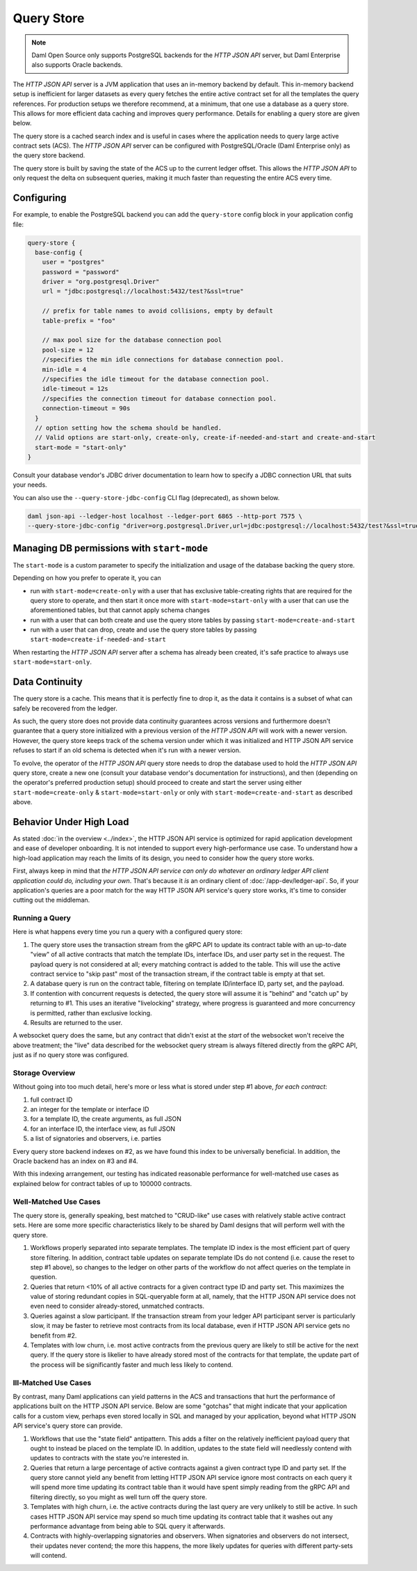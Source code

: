 .. Copyright (c) 2022 Digital Asset (Switzerland) GmbH and/or its affiliates. All rights reserved.
.. SPDX-License-Identifier: Apache-2.0

Query Store
###########

.. note:: Daml Open Source only supports PostgreSQL backends for the *HTTP JSON API* server, but Daml Enterprise also supports Oracle backends.

The *HTTP JSON API* server is a JVM application that uses an in-memory backend by default.
This in-memory backend setup is inefficient for larger datasets as every query fetches the entire active contract set for all the templates the query references.
For production setups we therefore recommend, at a minimum, that one use a database as a query store.
This allows for more efficient data caching and improves query performance.
Details for enabling a query store are given below.

The query store is a cached search index and is useful in cases
where the application needs to query large active contract sets (ACS). The *HTTP JSON API* server can be
configured with PostgreSQL/Oracle (Daml Enterprise only) as the query store backend.

The query store is built by saving the state of the ACS up to the current ledger
offset. This allows the *HTTP JSON API* to only request the delta on subsequent queries,
making it much faster than requesting the entire ACS every time.

Configuring
***********

For example, to enable the PostgreSQL backend you can add the ``query-store`` config block in your application config file:

.. code-block:: none

    query-store {
      base-config {
        user = "postgres"
        password = "password"
        driver = "org.postgresql.Driver"
        url = "jdbc:postgresql://localhost:5432/test?&ssl=true"

        // prefix for table names to avoid collisions, empty by default
        table-prefix = "foo"

        // max pool size for the database connection pool
        pool-size = 12
        //specifies the min idle connections for database connection pool.
        min-idle = 4
        //specifies the idle timeout for the database connection pool.
        idle-timeout = 12s
        //specifies the connection timeout for database connection pool.
        connection-timeout = 90s
      }
      // option setting how the schema should be handled.
      // Valid options are start-only, create-only, create-if-needed-and-start and create-and-start
      start-mode = "start-only"
    }

Consult your database vendor's JDBC driver documentation to learn how to specify a JDBC connection URL that suits your needs.

You can also use the ``--query-store-jdbc-config`` CLI flag (deprecated), as shown below.

.. code-block:: shell

    daml json-api --ledger-host localhost --ledger-port 6865 --http-port 7575 \
    --query-store-jdbc-config "driver=org.postgresql.Driver,url=jdbc:postgresql://localhost:5432/test?&ssl=true,user=postgres,password=password,start-mode=start-only"


Managing DB permissions with ``start-mode``
*******************************************

The ``start-mode`` is a custom parameter to specify the initialization and usage of the database backing the query store.

Depending on how you prefer to operate it, you can

* run with ``start-mode=create-only`` with a user
  that has exclusive table-creating rights that are required for the query store
  to operate, and then start it once more with ``start-mode=start-only`` with a user
  that can use the aforementioned tables, but that cannot apply schema changes
* run with a user that can both create and use
  the query store tables by passing ``start-mode=create-and-start``
* run with a user that can drop, create and use
  the query store tables by passing ``start-mode=create-if-needed-and-start``

When restarting the *HTTP JSON API* server after a schema has already been
created, it's safe practice to always use ``start-mode=start-only``.


Data Continuity
***************

The query store is a cache. This means that it is perfectly fine to drop it, as
the data it contains is a subset of what can safely be recovered from the ledger.

As such, the query store does not provide data continuity guarantees across versions
and furthermore doesn't guarantee that a query store initialized with a previous
version of the *HTTP JSON API* will work with a newer version.
However, the query store keeps track of the schema version under which it was initialized and
HTTP JSON API service refuses to start if an old schema is detected when it's run with a newer version.

To evolve, the operator of the *HTTP JSON API* query store needs to drop the database
used to hold the *HTTP JSON API* query store, create a new one (consult your database
vendor's documentation for instructions), and then (depending on the operator's preferred production setup) should proceed to create and
start the server using either ``start-mode=create-only`` & ``start-mode=start-only``
or only with ``start-mode=create-and-start`` as described above.


Behavior Under High Load
************************

As stated :doc:`in the overview <../index>`, the HTTP JSON API service is optimized for rapid application development and ease of developer onboarding.
It is not intended to support every high-performance use case.
To understand how a high-load application may reach the limits of its design, you need to consider how the query store works.

First, always keep in mind that *the HTTP JSON API service can only do whatever an ordinary ledger API client application could do, including your own*.
That's because it *is* an ordinary client of :doc:`/app-dev/ledger-api`.
So, if your application's queries are a poor match for the way HTTP JSON API service's query store works, it's time to consider cutting out the middleman.


Running a Query
===============

Here is what happens every time you run a query with a configured query store:

1. The query store uses the transaction stream from the gRPC API to update its contract table with an up-to-date "view" of all active contracts that match the template IDs, interface IDs, and user party set in the request.
   The payload query is not considered at all; every matching contract is added to the table.
   This will use the active contract service to "skip past" most of the transaction stream, if the contract table is empty at that set.
2. A database query is run on the contract table, filtering on template ID/interface ID, party set, and the payload.
3. If contention with concurrent requests is detected, the query store will assume it is "behind" and "catch up" by returning to #1.
   This uses an iterative "livelocking" strategy, where progress is guaranteed and more concurrency is permitted, rather than exclusive locking.
4. Results are returned to the user.

A websocket query does the same, but any contract that didn't exist at the *start* of the websocket won't receive the above treatment; the "live" data described for the websocket query stream is always filtered directly from the gRPC API, just as if no query store was configured.


Storage Overview
================

Without going into too much detail, here's more or less what is stored under step #1 above, *for each contract*:

1. full contract ID
2. an integer for the template or interface ID
3. for a template ID, the create arguments, as full JSON
4. for an interface ID, the interface view, as full JSON
5. a list of signatories and observers, i.e. parties

Every query store backend indexes on #2, as we have found this index to be universally beneficial.
In addition, the Oracle backend has an index on #3 and #4.

With this indexing arrangement, our testing has indicated reasonable performance for well-matched use cases as explained below for contract tables of up to 100000 contracts.


Well-Matched Use Cases
======================

The query store is, generally speaking, best matched to "CRUD-like" use cases with relatively stable active contract sets.
Here are some more specific characteristics likely to be shared by Daml designs that will perform well with the query store.

1. Workflows properly separated into separate templates.
   The template ID index is the most efficient part of query store filtering.
   In addition, contract table updates on separate template IDs do not contend (i.e. cause the reset to step #1 above), so changes to the ledger on other parts of the workflow do not affect queries on the template in question.
2. Queries that return <10% of all active contracts for a given contract type ID and party set.
   This maximizes the value of storing redundant copies in SQL-queryable form at all, namely, that the HTTP JSON API service does not even need to consider already-stored, unmatched contracts.
3. Queries against a slow participant.
   If the transaction stream from your ledger API participant server is particularly slow, it may be faster to retrieve most contracts from its local database, even if HTTP JSON API service gets no benefit from #2.
4. Templates with low churn, i.e. most active contracts from the previous query are likely to still be active for the next query.
   If the query store is likelier to have already stored most of the contracts for that template, the update part of the process will be significantly faster and much less likely to contend.


Ill-Matched Use Cases
=====================

By contrast, many Daml applications can yield patterns in the ACS and transactions that hurt the performance of applications built on the HTTP JSON API service.
Below are some "gotchas" that might indicate that your application calls for a custom view, perhaps even stored locally in SQL and managed by your application, beyond what HTTP JSON API service's query store can provide.

1. Workflows that use the "state field" antipattern.
   This adds a filter on the relatively inefficient payload query that ought to instead be placed on the template ID.
   In addition, updates to the state field will needlessly contend with updates to contracts with the state you're interested in.
2. Queries that return a large percentage of active contracts against a given contract type ID and party set.
   If the query store cannot yield any benefit from letting HTTP JSON API service ignore most contracts on each query it will spend more time updating its contract table than it would have spent simply reading from the gRPC API and filtering directly, so you might as well turn off the query store.
3. Templates with high churn, i.e. the active contracts during the last query are very unlikely to still be active.
   In such cases HTTP JSON API service may spend so much time updating its contract table that it washes out any performance advantage from being able to SQL query it afterwards.
4. Contracts with highly-overlapping signatories and observers.
   When signatories and observers do not intersect, their updates never contend; the more this happens, the more likely updates for queries with different party-sets will contend.
